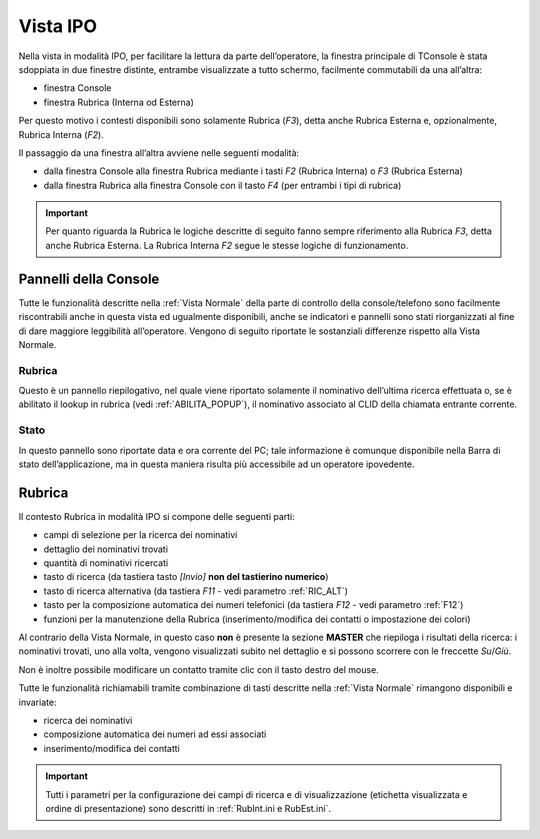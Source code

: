 .. _Vista IPO:

=========
Vista IPO
=========

Nella vista in modalità IPO, per facilitare la lettura da parte dell’operatore, la finestra principale di TConsole è stata sdoppiata in due finestre distinte, entrambe visualizzate a tutto schermo, facilmente commutabili da una all’altra:

- finestra Console
- finestra Rubrica (Interna od Esterna)

Per questo motivo i contesti disponibili sono solamente Rubrica (*F3*), detta anche Rubrica Esterna e, opzionalmente, Rubrica Interna (*F2*).

Il passaggio da una finestra all’altra avviene nelle seguenti modalità:

- dalla finestra Console alla finestra Rubrica mediante i tasti *F2* (Rubrica Interna) o *F3* (Rubrica Esterna)
- dalla finestra Rubrica alla finestra Console con il tasto *F4* (per entrambi i tipi  di rubrica)

.. important:: Per quanto riguarda la Rubrica le logiche descritte di seguito fanno sempre riferimento alla Rubrica *F3*, detta anche Rubrica Esterna. La Rubrica Interna *F2* segue le stesse logiche di funzionamento.

Pannelli della Console
======================

Tutte le funzionalità descritte nella :ref:`Vista Normale` della parte di controllo della console/telefono sono facilmente riscontrabili anche in questa vista ed ugualmente disponibili, anche se indicatori e pannelli sono stati riorganizzati al fine di dare maggiore leggibilità all’operatore.
Vengono di seguito riportate le sostanziali differenze rispetto alla Vista Normale.

.. image:: /images/TCONSOLE/UTENTE/VISTAIPO/vistaIPO.png

Rubrica
-------

Questo è un pannello riepilogativo, nel quale viene riportato solamente il nominativo dell’ultima ricerca effettuata o, se è abilitato il lookup in rubrica (vedi :ref:`ABILITA_POPUP`), il nominativo associato al CLID della chiamata entrante corrente.

.. image:: /images/TCONSOLE/UTENTE/VISTAIPO/pannelloRubricaIPO.png

Stato
-----

In questo pannello sono riportate data e ora corrente del PC; tale informazione è comunque disponibile nella Barra di stato dell’applicazione, ma in questa maniera risulta più accessibile ad un operatore ipovedente.

.. image:: /images/TCONSOLE/UTENTE/VISTAIPO/pannelloStatoIPO.png

Rubrica
=======

.. image:: /images/TCONSOLE/UTENTE/VISTAIPO/RubricaIPO.png

Il contesto Rubrica in modalità IPO si compone delle seguenti parti:

- campi di selezione per la ricerca dei nominativi
- dettaglio dei nominativi trovati
- quantità di nominativi ricercati
- tasto di ricerca (da tastiera tasto *[Invio]* **non del tastierino numerico**)
- tasto di ricerca alternativa (da tastiera *F11* - vedi parametro :ref:`RIC_ALT`)
- tasto per la composizione automatica dei numeri telefonici (da tastiera *F12* - vedi parametro :ref:`F12`)
- funzioni per la manutenzione della Rubrica (inserimento/modifica dei contatti o impostazione dei colori)

Al contrario della Vista Normale, in questo caso **non** è presente la sezione **MASTER** che riepiloga i risultati della ricerca: i nominativi trovati, uno alla volta, vengono visualizzati subito nel dettaglio e si possono scorrere con le freccette *Su*/*Giù*.

Non è inoltre possibile modificare un contatto tramite clic con il tasto destro del mouse.

Tutte le funzionalità richiamabili tramite combinazione di tasti descritte nella :ref:`Vista Normale` rimangono disponibili e invariate:

- ricerca dei nominativi
- composizione automatica dei numeri ad essi associati
- inserimento/modifica dei contatti

.. important:: Tutti i parametri per la configurazione dei campi di ricerca e di visualizzazione (etichetta visualizzata e ordine di presentazione) sono descritti in :ref:`RubInt.ini e RubEst.ini`.